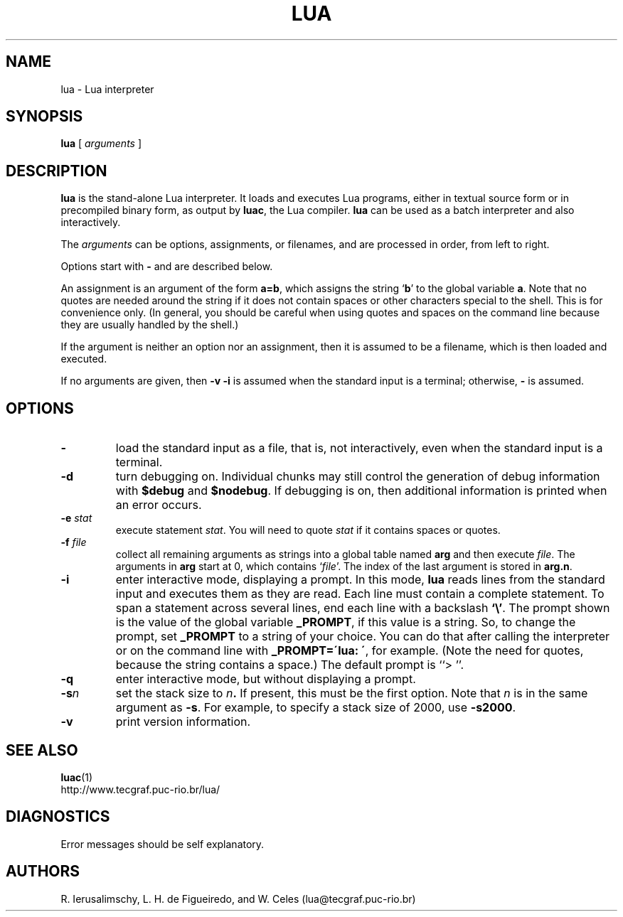 .\" $Id: lua.man,v 1.1 2000/03/29 17:07:36 lhf Exp lhf $
.TH LUA 1 "$Date: 2000/03/29 17:07:36 $"
.SH NAME
lua \- Lua interpreter
.SH SYNOPSIS
.B lua
[
.I arguments
]
.SH DESCRIPTION
.B lua
is the stand-alone Lua interpreter.
It loads and executes Lua programs,
either in textual source form or
in precompiled binary form,
as output by
.BR luac ,
the Lua compiler.
.B lua
can be used as a batch interpreter and also interactively.
.LP
The
.I arguments
can be options, assignments, or filenames,
and are processed in order,
from left to right.
.LP
Options start with
.B \-
and are described below.
.LP
An assignment is an argument of the form
.BR a=b ,
which assigns the string
.RB ` b '
to the global variable
.BR a .
Note that no quotes are needed around the string if it does not contain spaces
or other characters special to the shell.
This is for convenience only.
(In general,
you should be careful when using quotes and spaces on the command line
because they are usually handled by the shell.)
.LP
If the argument is neither an option nor an assignment,
then it is assumed to be a filename,
which is then loaded and executed.
.LP
If no arguments are given,
then
.B "\-v \-i"
is assumed when the standard input is a terminal;
otherwise,
.B \-
is assumed.
.SH OPTIONS
.TP
.B \-
load the standard input as a file,
that is,
not interactively,
even when the standard input is a terminal.
.TP
.B \-d
turn debugging on.
Individual chunks may
still control the generation of debug information with
.B $debug
and
.BR $nodebug .
If debugging is on, then additional information is printed when an error occurs.
.TP
.BI \-e " stat"
execute statement
.IR stat .
You will need to quote
.I stat 
if it contains spaces or quotes.
.TP
.BI \-f " file"
collect all remaining arguments as strings into a global table named
.B arg
and then execute
.IR file .
The arguments in
.B arg
start at 0,
which contains
.RI ` file '.
The index of the last argument is stored in
.BR "arg.n" .
.TP
.B \-i
enter interactive mode,
displaying a prompt.
In this mode,
.B lua
reads lines from the standard input and executes them as they are read.
Each line must contain a complete statement.
To span a statement across several lines, end each line with a backslash
.BR `\e' .
The prompt shown is the value of the global variable
.BR _PROMPT ,
if this value is a string.
So,
to change the prompt,
set
.B _PROMPT
to a string of your choice.
You can do that after calling the interpreter
or on the command line with
.BR "_PROMPT=\'lua: \'" ,
for example.
(Note the need for quotes, because the string contains a space.)
The default prompt is ``> ''.
.TP
.B \-q
enter interactive mode,
but without displaying a prompt.
.TP
.BI \-s n
set the stack size to
.IB n .
If present,
this must be the first option.
Note that
.I n
is in the same argument as
.BR -s .
For example,
to specify a stack size of 2000,
use
.BR -s2000 .
.TP
.B \-v
print version information.
.SH "SEE ALSO"
.BR luac (1)
.br
http://www.tecgraf.puc-rio.br/lua/
.SH DIAGNOSTICS
Error messages should be self explanatory.
.SH AUTHORS
R. Ierusalimschy,
L. H. de Figueiredo,
and
W. Celes
(lua@tecgraf.puc-rio.br)
.\" EOF
